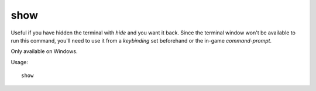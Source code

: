 show
====

.. dfhack-tool::
    :summary: Unhides the DFHack terminal window.
    :tags: dfhack

Useful if you have hidden the terminal with `hide` and you want it back. Since
the terminal window won't be available to run this command, you'll need to use
it from a `keybinding` set beforehand or the in-game `command-prompt`.

Only available on Windows.

Usage::

    show
